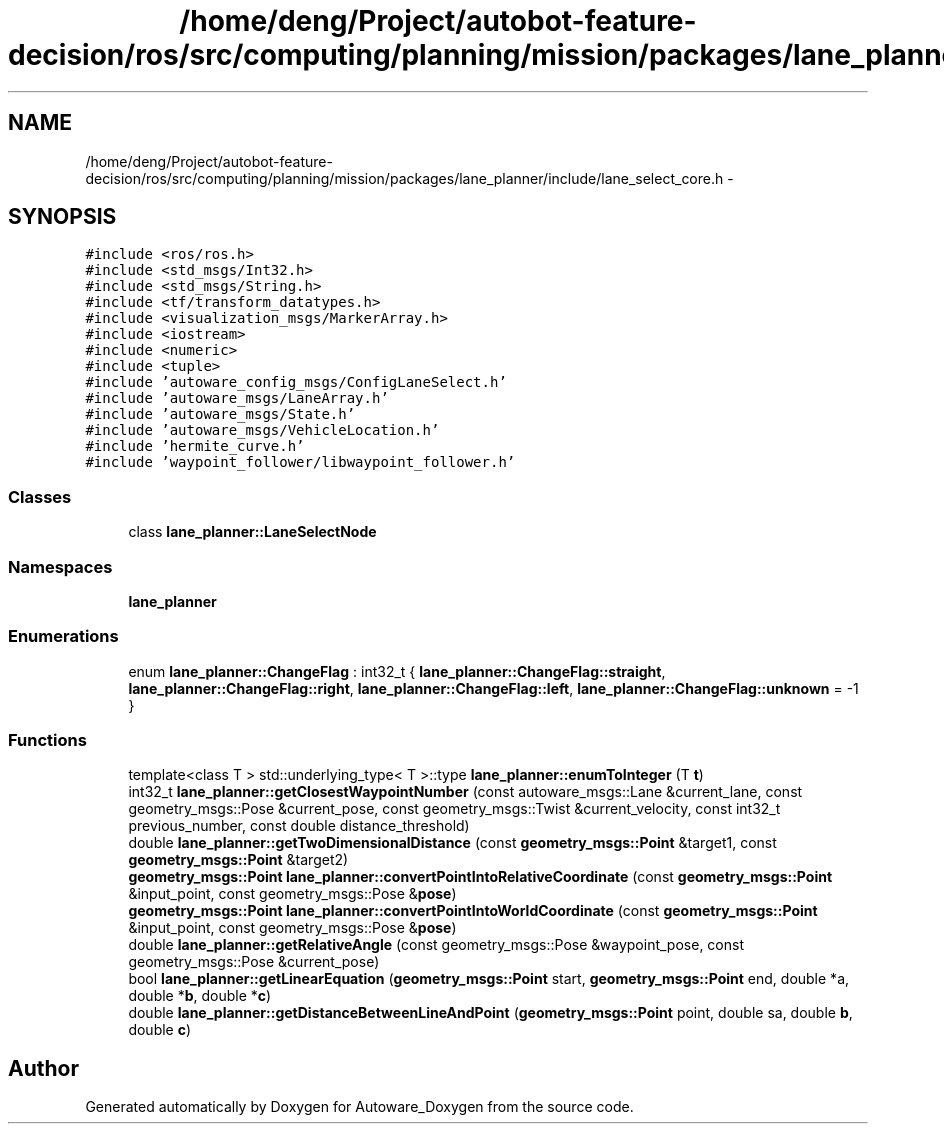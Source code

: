 .TH "/home/deng/Project/autobot-feature-decision/ros/src/computing/planning/mission/packages/lane_planner/include/lane_select_core.h" 3 "Fri May 22 2020" "Autoware_Doxygen" \" -*- nroff -*-
.ad l
.nh
.SH NAME
/home/deng/Project/autobot-feature-decision/ros/src/computing/planning/mission/packages/lane_planner/include/lane_select_core.h \- 
.SH SYNOPSIS
.br
.PP
\fC#include <ros/ros\&.h>\fP
.br
\fC#include <std_msgs/Int32\&.h>\fP
.br
\fC#include <std_msgs/String\&.h>\fP
.br
\fC#include <tf/transform_datatypes\&.h>\fP
.br
\fC#include <visualization_msgs/MarkerArray\&.h>\fP
.br
\fC#include <iostream>\fP
.br
\fC#include <numeric>\fP
.br
\fC#include <tuple>\fP
.br
\fC#include 'autoware_config_msgs/ConfigLaneSelect\&.h'\fP
.br
\fC#include 'autoware_msgs/LaneArray\&.h'\fP
.br
\fC#include 'autoware_msgs/State\&.h'\fP
.br
\fC#include 'autoware_msgs/VehicleLocation\&.h'\fP
.br
\fC#include 'hermite_curve\&.h'\fP
.br
\fC#include 'waypoint_follower/libwaypoint_follower\&.h'\fP
.br

.SS "Classes"

.in +1c
.ti -1c
.RI "class \fBlane_planner::LaneSelectNode\fP"
.br
.in -1c
.SS "Namespaces"

.in +1c
.ti -1c
.RI " \fBlane_planner\fP"
.br
.in -1c
.SS "Enumerations"

.in +1c
.ti -1c
.RI "enum \fBlane_planner::ChangeFlag\fP : int32_t { \fBlane_planner::ChangeFlag::straight\fP, \fBlane_planner::ChangeFlag::right\fP, \fBlane_planner::ChangeFlag::left\fP, \fBlane_planner::ChangeFlag::unknown\fP = -1 }"
.br
.in -1c
.SS "Functions"

.in +1c
.ti -1c
.RI "template<class T > std::underlying_type< T >::type \fBlane_planner::enumToInteger\fP (T \fBt\fP)"
.br
.ti -1c
.RI "int32_t \fBlane_planner::getClosestWaypointNumber\fP (const autoware_msgs::Lane &current_lane, const geometry_msgs::Pose &current_pose, const geometry_msgs::Twist &current_velocity, const int32_t previous_number, const double distance_threshold)"
.br
.ti -1c
.RI "double \fBlane_planner::getTwoDimensionalDistance\fP (const \fBgeometry_msgs::Point\fP &target1, const \fBgeometry_msgs::Point\fP &target2)"
.br
.ti -1c
.RI "\fBgeometry_msgs::Point\fP \fBlane_planner::convertPointIntoRelativeCoordinate\fP (const \fBgeometry_msgs::Point\fP &input_point, const geometry_msgs::Pose &\fBpose\fP)"
.br
.ti -1c
.RI "\fBgeometry_msgs::Point\fP \fBlane_planner::convertPointIntoWorldCoordinate\fP (const \fBgeometry_msgs::Point\fP &input_point, const geometry_msgs::Pose &\fBpose\fP)"
.br
.ti -1c
.RI "double \fBlane_planner::getRelativeAngle\fP (const geometry_msgs::Pose &waypoint_pose, const geometry_msgs::Pose &current_pose)"
.br
.ti -1c
.RI "bool \fBlane_planner::getLinearEquation\fP (\fBgeometry_msgs::Point\fP start, \fBgeometry_msgs::Point\fP end, double *a, double *\fBb\fP, double *\fBc\fP)"
.br
.ti -1c
.RI "double \fBlane_planner::getDistanceBetweenLineAndPoint\fP (\fBgeometry_msgs::Point\fP point, double sa, double \fBb\fP, double \fBc\fP)"
.br
.in -1c
.SH "Author"
.PP 
Generated automatically by Doxygen for Autoware_Doxygen from the source code\&.
